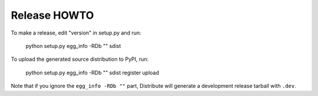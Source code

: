 Release HOWTO
=============

To make a release, edit "version" in setup.py and run:

  python setup.py egg_info -RDb "" sdist

To upload the generated source distribution to PyPI, run:

  python setup.py egg_info -RDb "" sdist register upload

Note that if you ignore the ``egg_info -RDb ""`` part, Distribute will generate
a development release tarball with ``.dev``.
